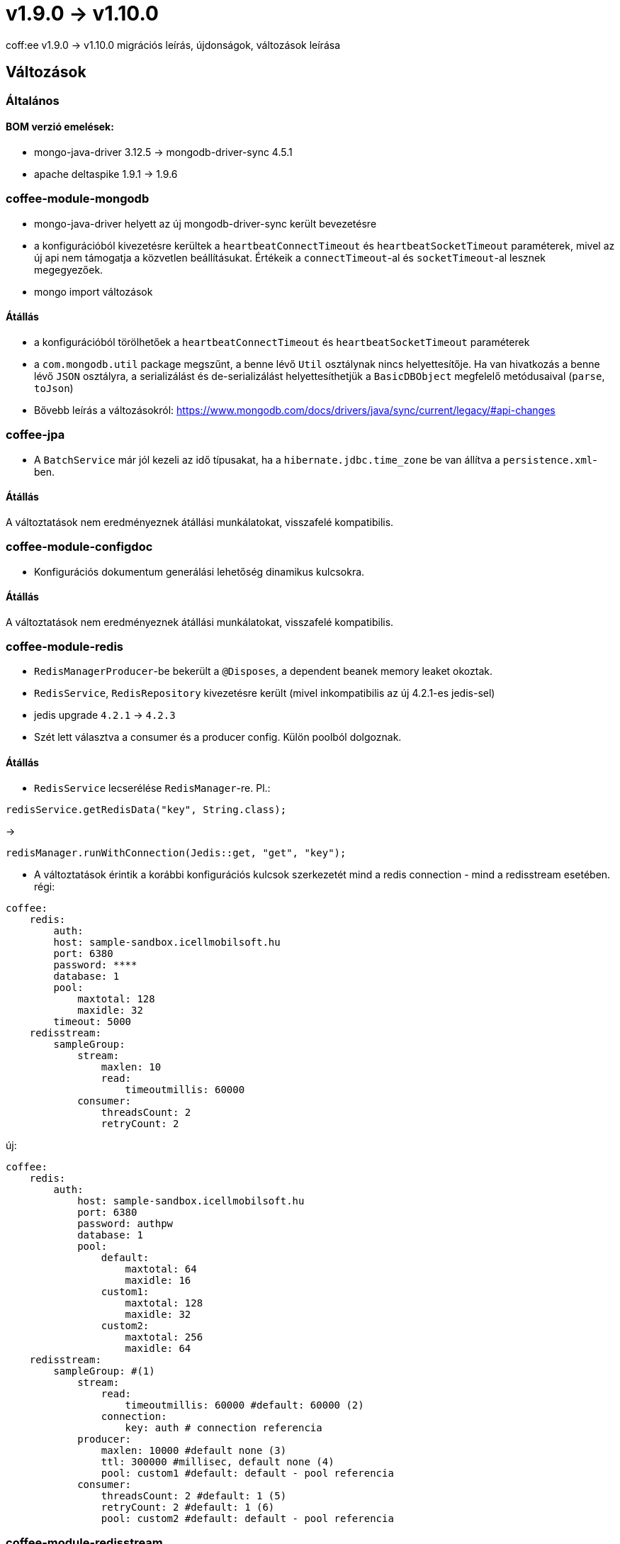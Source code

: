 = v1.9.0 → v1.10.0

coff:ee v1.9.0 -> v1.10.0 migrációs leírás, újdonságok, változások leírása

== Változások

=== Általános

==== BOM verzió emelések:
* mongo-java-driver 3.12.5 -> mongodb-driver-sync 4.5.1
* apache deltaspike 1.9.1 -> 1.9.6

=== coffee-module-mongodb
* mongo-java-driver helyett az új mongodb-driver-sync került bevezetésre
* a konfigurációból kivezetésre kerültek a `heartbeatConnectTimeout` és `heartbeatSocketTimeout` paraméterek, mivel az új api nem támogatja a közvetlen beállításukat. Értékeik a `connectTimeout`-al és `socketTimeout`-al lesznek megegyezőek.
* mongo import változások

==== Átállás
* a konfigurációból törölhetőek a `heartbeatConnectTimeout` és `heartbeatSocketTimeout` paraméterek
* a `com.mongodb.util` package megszűnt, a benne lévő `Util` osztálynak nincs helyettesítője. Ha van hivatkozás a benne lévő `JSON` osztályra, a serializálást és de-serializálást helyettesíthetjük a `BasicDBObject` megfelelő metódusaival (`parse`, `toJson`)
* Bővebb leírás a változásokról: https://www.mongodb.com/docs/drivers/java/sync/current/legacy/#api-changes

=== coffee-jpa
* A `BatchService` már jól kezeli az idő típusakat, ha a `hibernate.jdbc.time_zone` be van állítva a `persistence.xml`-ben.

==== Átállás
A változtatások nem eredményeznek átállási munkálatokat, visszafelé kompatibilis.

=== coffee-module-configdoc
* Konfigurációs dokumentum generálási lehetőség dinamikus kulcsokra.

==== Átállás
A változtatások nem eredményeznek átállási munkálatokat, visszafelé kompatibilis.

=== coffee-module-redis
* `RedisManagerProducer`-be bekerült a `@Disposes`, a dependent beanek memory leaket okoztak.
* `RedisService`, `RedisRepository` kivezetésre került (mivel inkompatibilis az új 4.2.1-es jedis-sel)
* jedis upgrade `4.2.1` -> `4.2.3`
* Szét lett választva a consumer és a producer config. Külön poolból dolgoznak.

==== Átállás
* `RedisService` lecserélése `RedisManager`-re. Pl.:
[source,java]
----
redisService.getRedisData("key", String.class);
----
->
[source,java]
----
redisManager.runWithConnection(Jedis::get, "get", "key");
----
* A változtatások érintik a korábbi konfigurációs kulcsok szerkezetét mind a redis connection - mind a redisstream esetében.
régi:
```
coffee:
    redis:
        auth:
        host: sample-sandbox.icellmobilsoft.hu
        port: 6380
        password: ****
        database: 1
        pool:
            maxtotal: 128
            maxidle: 32
        timeout: 5000
    redisstream:
        sampleGroup:
            stream:
                maxlen: 10
                read:
                    timeoutmillis: 60000
            consumer:
                threadsCount: 2
                retryCount: 2

```
új:
```
coffee:
    redis:
        auth:
            host: sample-sandbox.icellmobilsoft.hu
            port: 6380
            password: authpw
            database: 1
            pool:
                default:
                    maxtotal: 64
                    maxidle: 16
                custom1:
                    maxtotal: 128
                    maxidle: 32
                custom2:
                    maxtotal: 256
                    maxidle: 64
    redisstream:
        sampleGroup: #(1)
            stream:
                read:
                    timeoutmillis: 60000 #default: 60000 (2)
                connection:
                    key: auth # connection referencia
            producer:
                maxlen: 10000 #default none (3)
                ttl: 300000 #millisec, default none (4)
                pool: custom1 #default: default - pool referencia
            consumer:
                threadsCount: 2 #default: 1 (5)
                retryCount: 2 #default: 1 (6)
                pool: custom2 #default: default - pool referencia

```

=== coffee-module-redisstream
* `RedisStreamHandler` átnevezésre került `RedisStreamPublisher`-re, hogy az osztály célja egyértelmű legyen
* `RedisStreamPublisher` és `RedisStreamService` átállt `RedisManager` használatára, ezért a publish metódusok `Optional`-t adnak vissza
* `RedisStreamPublisher` és `RedisStreamPublication` átkerült a ` hu.icellmobilsoft.coffee.module.redisstream.publisher` package-be
* Létrejött a `RedisManagerConnection` osztály, hogy a `RedisManager` connection-ök lezárását egyszerűsítse

==== Átállás
* `RedisStreamHandler` átnevezése `RedisStreamPublisher`-re
* `hu.icellmobilsoft.coffee.module.redisstream.common` csomag átnevezése `hu.icellmobilsoft.coffee.module.redisstream.publisher`-re
* Ahol a `RedisStreamPublisher` és `RedisStreamService` metódusainak visszatérési értéke van használva az `Optional` lekezelése

=== coffee-dto-base
* A `UtcOffsetDateTimeXmlAdapter` osztályban ha nulla volt a másodperc akkor levágásra került, ez lett javítva.

==== Átállás
A változtatások nem eredményeznek átállási munkálatokat, visszafelé kompatibilis.

=== coffee-module-configdoc
* A javadoc-ból kinyerjük a `@since` tag tartalmát, és megjelenítjük egy új oszlopban
* Konfigurációban megadható a generált táblázatban megjelenő oszlopok, és sorrendjük (pl: `-Acoffee.configDoc.columns=key,since,description`)

==== Átállás
A változtatások nem eredményeznek átállási munkálatokat, visszafelé kompatibilis.
